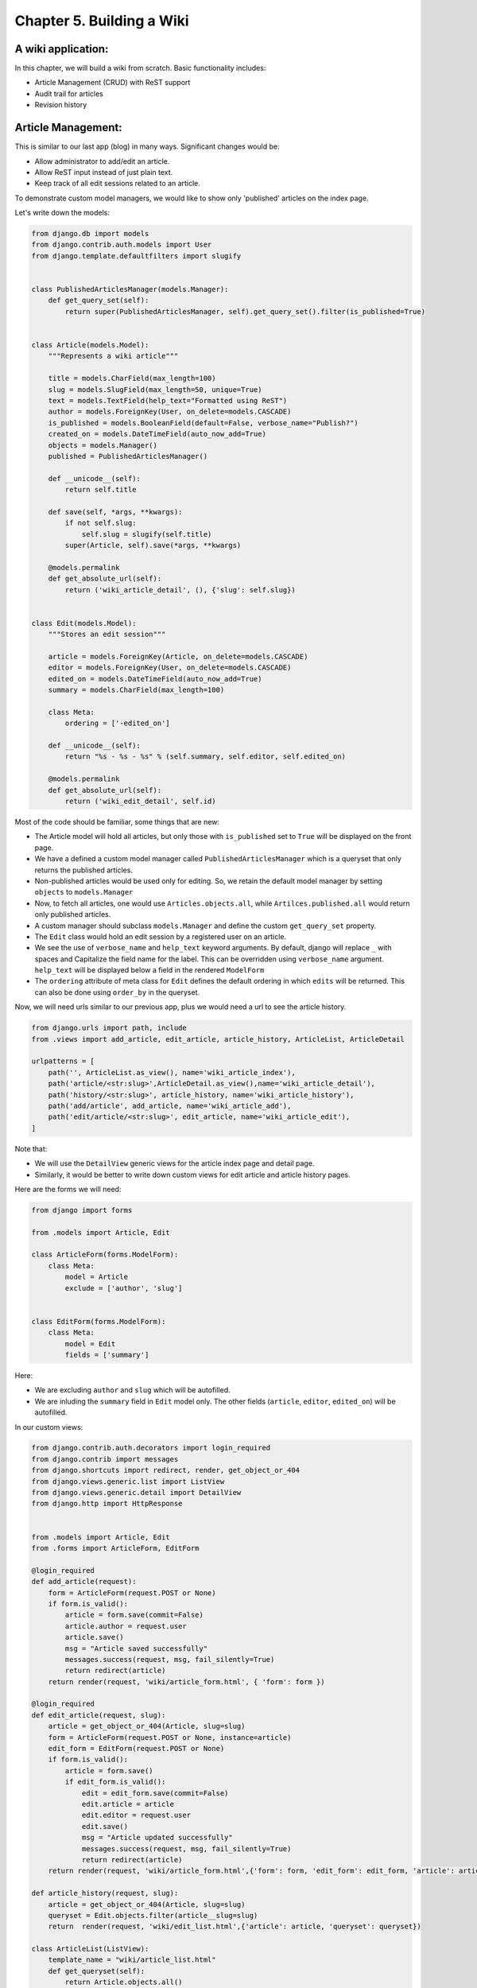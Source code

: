 Chapter 5. Building a Wiki
-----------------------------
..
    (Topics introduced: Managing user registration using django-regsitration. Advanced ORM tricks. Overriding save for Entities. Signals. Websearches using Yahoo Devloper API.)

    Diving in. [Code listing]

    Managing user registration using django-regsitration.
    In the previous chapters we did not allow external users to create a user. Here a user can create an account on the wiki. This is managed using django-registration.
    Explanation of Django registration, its views and templates.
    Discussion of making reusable Django applications, taking Django-registration as example.
    
    Advanced ORM
    model.extra, How to use it to handle complex queries.
    Defining customer manager for models. (With a wiki, we reattach model.objects to a manager which only gets the latest object. Another custom manager, model.allobjects gets us all the elements.)
    Manager methods vs. classmethods.
    Overiding save, delete amd other model objects to enable versioning for objects.
    Introduce signals. (However we would not have used this in our code.)
    Show how signals could have been used for the same purpose, and compare.
    
    Websearches using Yahoo Developer API.  
    We want to make the wiki searchable, so instead of going via a local search system like Lucene, we use Yahoo Developer API. In this we can explain to use django.util.simplejson, to talk to external APIs which provide a JSON interface. 
  

A wiki application:
====================

In this chapter, we will build a wiki from scratch. Basic functionality includes:

* Article Management (CRUD) with ReST support

* Audit trail for articles

* Revision history


Article Management:
===================

This is similar to our last app (blog) in many ways. Significant changes would be:

* Allow administrator to add/edit an article.

* Allow ReST input instead of just plain text.

* Keep track of all edit sessions related to an article.

To demonstrate custom model managers, we would like to show only 'published' articles on the index page.

Let's write down the models:

.. sourcecode:: python

    from django.db import models
    from django.contrib.auth.models import User
    from django.template.defaultfilters import slugify


    class PublishedArticlesManager(models.Manager):
        def get_query_set(self):
            return super(PublishedArticlesManager, self).get_query_set().filter(is_published=True)


    class Article(models.Model):
        """Represents a wiki article"""

        title = models.CharField(max_length=100)
        slug = models.SlugField(max_length=50, unique=True)
        text = models.TextField(help_text="Formatted using ReST")
        author = models.ForeignKey(User, on_delete=models.CASCADE)
        is_published = models.BooleanField(default=False, verbose_name="Publish?")
        created_on = models.DateTimeField(auto_now_add=True)
        objects = models.Manager()
        published = PublishedArticlesManager()

        def __unicode__(self):
            return self.title

        def save(self, *args, **kwargs):
            if not self.slug:
                self.slug = slugify(self.title)
            super(Article, self).save(*args, **kwargs)

        @models.permalink
        def get_absolute_url(self):
            return ('wiki_article_detail', (), {'slug': self.slug})


    class Edit(models.Model):
        """Stores an edit session"""

        article = models.ForeignKey(Article, on_delete=models.CASCADE)
        editor = models.ForeignKey(User, on_delete=models.CASCADE)
        edited_on = models.DateTimeField(auto_now_add=True)
        summary = models.CharField(max_length=100)

        class Meta:
            ordering = ['-edited_on']

        def __unicode__(self):
            return "%s - %s - %s" % (self.summary, self.editor, self.edited_on)

        @models.permalink
        def get_absolute_url(self):
            return ('wiki_edit_detail', self.id)


Most of the code should be familiar, some things that are new:

* The Article model will hold all articles, but only those with ``is_published`` set to ``True`` will be displayed on the front page.

* We have a defined a custom model manager called ``PublishedArticlesManager`` which is a queryset that only returns the published articles.

* Non-published articles would be used only for editing. So, we retain the default model manager by setting ``objects`` to ``models.Manager``

* Now, to fetch all articles, one would use ``Articles.objects.all``, while ``Artilces.published.all`` would return only published articles.

* A custom manager should subclass ``models.Manager`` and define the custom ``get_query_set`` property.

* The ``Edit`` class would hold an edit session by a registered user on an article.

* We see the use of ``verbose_name`` and ``help_text`` keyword arguments. By default, django will replace ``_`` with spaces and Capitalize
  the field name for the label. This can be overridden using ``verbose_name`` argument. ``help_text`` will be displayed below a field in 
  the rendered ``ModelForm``

* The ``ordering`` attribute of meta class for ``Edit`` defines the default ordering in which ``edits`` will be returned. This can also be done
  using ``order_by`` in the queryset.

Now, we will need urls similar to our previous app, plus we would need a url to see the article history.

.. sourcecode:: python

    from django.urls import path, include
    from .views import add_article, edit_article, article_history, ArticleList, ArticleDetail

    urlpatterns = [
        path('', ArticleList.as_view(), name='wiki_article_index'),
        path('article/<str:slug>',ArticleDetail.as_view(),name='wiki_article_detail'),
        path('history/<str:slug>', article_history, name='wiki_article_history'),
        path('add/article', add_article, name='wiki_article_add'),
        path('edit/article/<str:slug>', edit_article, name='wiki_article_edit'),
    ]

Note that:

* We will use the ``DetailView`` generic views for the article index page and detail page.

* Similarly, it would be better to write down custom views for edit article and article history pages.

Here are the forms we will need:

.. sourcecode:: python

    from django import forms

    from .models import Article, Edit

    class ArticleForm(forms.ModelForm):
        class Meta:
            model = Article
            exclude = ['author', 'slug']


    class EditForm(forms.ModelForm):
        class Meta:
            model = Edit
            fields = ['summary']


Here:

* We are excluding ``author`` and ``slug`` which will be autofilled.

* We are inluding the ``summary`` field in ``Edit`` model only. The other fields (``article``, ``editor``, ``edited_on``) will be autofilled.


In our custom views:

.. sourcecode:: python

    from django.contrib.auth.decorators import login_required
    from django.contrib import messages
    from django.shortcuts import redirect, render, get_object_or_404
    from django.views.generic.list import ListView
    from django.views.generic.detail import DetailView
    from django.http import HttpResponse


    from .models import Article, Edit
    from .forms import ArticleForm, EditForm

    @login_required
    def add_article(request):
        form = ArticleForm(request.POST or None)
        if form.is_valid():
            article = form.save(commit=False)
            article.author = request.user
            article.save()
            msg = "Article saved successfully"
            messages.success(request, msg, fail_silently=True)
            return redirect(article)
        return render(request, 'wiki/article_form.html', { 'form': form })

    @login_required
    def edit_article(request, slug):
        article = get_object_or_404(Article, slug=slug)
        form = ArticleForm(request.POST or None, instance=article)
        edit_form = EditForm(request.POST or None)
        if form.is_valid():
            article = form.save()
            if edit_form.is_valid():
                edit = edit_form.save(commit=False)
                edit.article = article
                edit.editor = request.user
                edit.save()
                msg = "Article updated successfully"
                messages.success(request, msg, fail_silently=True)
                return redirect(article)
        return render(request, 'wiki/article_form.html',{'form': form, 'edit_form': edit_form, 'article': article})

    def article_history(request, slug):
        article = get_object_or_404(Article, slug=slug)
        queryset = Edit.objects.filter(article__slug=slug)
        return  render(request, 'wiki/edit_list.html',{'article': article, 'queryset': queryset})

    class ArticleList(ListView):
        template_name = "wiki/article_list.html"
        def get_queryset(self):
            return Article.objects.all()

    class ArticleDetail(DetailView):
        model = Article
        template_name = "wiki/article_detail.html"

* We are using the ``login_required`` decorator to only allow logged-in users to add/edit articles in our case logged in administrator.

* ``get_object_or_404`` is a shortcut method which ``gets`` an object based on some criteria. While the ``get`` method throws an
  ``DoesNotExist`` when no match is found, this method automatically issues a ``404 Not Found`` response. This is useful when getting an
  object based on url parameters (``slug``, ``id`` etc.)

* ``redirect``, as we have seen, would issue a ``HttpResponseRedirect`` on the ``article's`` ``get_absolute_url`` property.

* ``edit_article`` includes two forms, one for the ``Article`` model and the other for the ``Edit`` model. We save both the forms one by one.

* Passing ``instance`` to the form will populate existing data in the fields.

* As planned, the ``author`` field of ``article`` and ``editor``, ``article`` fields of ``Article`` and ``Edit`` respectively, are filled up
  before commiting ``save``.

* ``article_history`` view first checks if an article with the given ``slug`` exists. If yes, it forwards the request to the ``object_list`` generic
  view. We also pass the ``article`` .

* Note the ``filter`` on the ``Edit`` model's queryset and the ``lookup`` on the related ``Article's`` slug.

To display all the articles on the index page:

``wiki/templates/wiki/article_list.html``:

.. sourcecode:: html

    {% if object_list %}

    <h2>Recent Articles</h2>

    <ul>
        {% for article in object_list %}
        <li>
            <a href="{% url 'wiki_article_detail' article.slug %}">{{ article.title }}</a>
        </li>
        {% endfor %}
    </ul>

    {% else %}
    <h2>No articles have been published yet.</h2>
    {% endif %}

    <a href="{% url 'wiki_article_add' %}">Create new article</a>

.. image:: images/wikilists.png

We will include links to edit and view history in the article detail page:

``wiki/templates/wiki/article_detail.html``:

.. sourcecode:: html

    {% if messages %}
        <div class="messages">
        <ul>
        {% for message in messages %}
            <li class="{{ message.tag }}">
                {{ message }}
            </li>
            {% endfor %}
        </ul>
        </div>
    {% endif %}

    {% if not object.is_published %}
        <label>Note: This article has not been published yet</label>
    {% endif %}

    <h2>{{ object.title }}</h2>

    <p>
    {{ object.text }}
    </p>

    <h3>Actions<h3>
    <ul>
        <li>
            <a href="{% url 'wiki_article_edit' object.slug %}">Edit this article</a>
        </li>
        <li>
            <a href="{% url 'wiki_article_history' object.slug %}">View article history</a>
        </li>
    </ul>

    <a href="{% url wiki_article_index %}">See All</a>

.. image:: images/wikidetail.png


Here's the form that would be used to create/edit an article:

``wiki/templates/wiki/article_form.html``

.. sourcecode:: html

    {% if article %}
        <h1>Edit article {{ article }}</h1>
    {% else %}
        <h1>Create new article</h1>
    {% endif %}

    <form action="" method="POST">
        {% csrf_token %}
        <table>
            {{ form.as_table }}
            {{ edit_form.as_table }}
        </table>
        <input type="submit" name="submit" value="Submit">
    </form>

.. image:: images/wikiform.png

Note that the same form is used for add article and edit article pages. We pass the ``article`` context variable from edit page, so
we can use it to identify if this is an add or edit page. We also render the ``edit_form`` passed from edit page. Rendering an undefined
variable does not throw any error in the template, so this works fine in the add page.

The article history template:

``wiki/templates/wiki/edit_list.html``

.. sourcecode:: html

    <h2>History</h2>

    <h3>{{ article }}</h3>

    <table border="1" cellspacing="0">
        <thead>
            <th>Edited</th>
            <th>User</th>
            <th>Summary</th>
        </thead>
        <tbody>
            {% for edit in object_list %}
            <tr>
                <td>{{ edit.edited_on }}</td>
                <td>{{ edit.editor }}</td>
                <td>{{ edit.summary }}</td>
            </tr>
            {% endfor %}
            <tr>
                <td>{{ article.created_on }}</td>
                <td>{{ article.author }}</td>
                <td>New article created</td>
            </tr>
        </tbody>
    </table>

    <br />
    <a href="{% url 'wiki_article_detail' article.slug %}"><< Back</a>


Displays a table with the history.

.. image:: images/wikihistory.png
